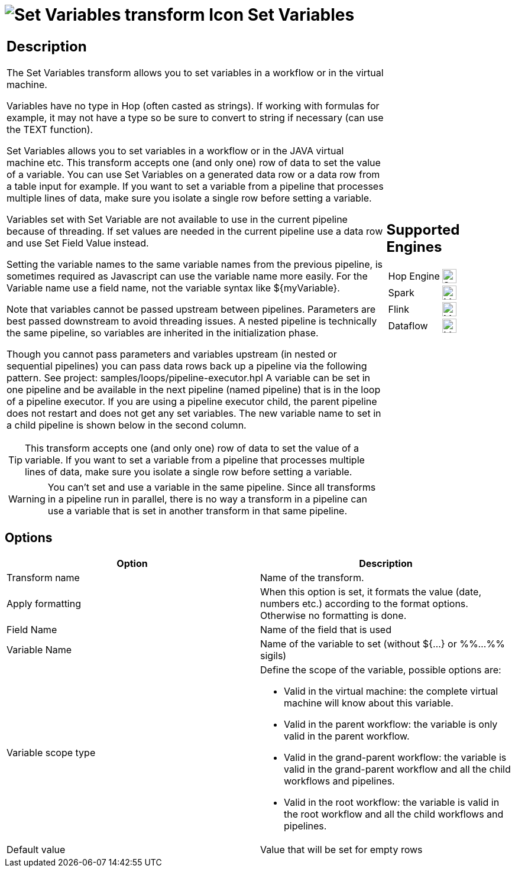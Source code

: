 ////
Licensed to the Apache Software Foundation (ASF) under one
or more contributor license agreements.  See the NOTICE file
distributed with this work for additional information
regarding copyright ownership.  The ASF licenses this file
to you under the Apache License, Version 2.0 (the
"License"); you may not use this file except in compliance
with the License.  You may obtain a copy of the License at
  http://www.apache.org/licenses/LICENSE-2.0
Unless required by applicable law or agreed to in writing,
software distributed under the License is distributed on an
"AS IS" BASIS, WITHOUT WARRANTIES OR CONDITIONS OF ANY
KIND, either express or implied.  See the License for the
specific language governing permissions and limitations
under the License.
////
:documentationPath: /pipeline/transforms/
:language: en_US
:description: The Set Variables transform allows you to set variables in a workflow or in the virtual machine.

= image:transforms/icons/setvariable.svg[Set Variables transform Icon, role="image-doc-icon"] Set Variables

[%noheader,cols="3a,1a", role="table-no-borders" ]
|===
|
== Description

The Set Variables transform allows you to set variables in a workflow or in the virtual machine.

Variables have no type in Hop (often casted as strings). If working with formulas for example, it may not have a type so be sure to convert to string if necessary (can use the TEXT function).

Set Variables allows you to set variables in a workflow or in the JAVA virtual machine etc. This transform accepts one (and only one) row of data to set the value of a variable. You can use Set Variables on a generated data row or a data row from a table input for example. If you want to set a variable from a pipeline that processes multiple lines of data, make sure you isolate a single row before setting a variable.

Variables set with Set Variable are not available to use in the current pipeline because of threading. If set values are needed in the current pipeline use a data row and use Set Field Value instead.

Setting the variable names to the same variable names from the previous pipeline, is sometimes required as Javascript can use the variable name more easily. For the Variable name use a field name, not the variable syntax like ${myVariable}.

Note that variables cannot be passed upstream between pipelines. Parameters are best passed downstream to avoid threading issues. A nested pipeline is technically the same pipeline, so variables are inherited in the initialization phase.

Though you cannot pass parameters and variables upstream (in nested or sequential pipelines) you can pass data rows back up a pipeline via the following pattern. See project: samples/loops/pipeline-executor.hpl
A variable can be set in one pipeline and be available in the next pipeline (named pipeline) that is in the loop of a pipeline executor.  If you are using a pipeline executor child, the parent pipeline does not restart and does not get any set variables. The new variable name to set in a child pipeline is shown below in the second column.


TIP: This transform accepts one (and only one) row of data to set the value of a variable. If you want to set a variable from a pipeline that processes multiple lines of data, make sure you isolate a single row before setting a variable.

WARNING: You can't set and use a variable in the same pipeline. Since all transforms in a pipeline run in parallel, there is no way a transform in a pipeline can use a variable that is set in another transform in that same pipeline.

|
== Supported Engines
[%noheader,cols="2,1a",frame=none, role="table-supported-engines"]
!===
!Hop Engine! image:check_mark.svg[Supported, 24]
!Spark! image:question_mark.svg[Maybe Supported, 24]
!Flink! image:question_mark.svg[Maybe Supported, 24]
!Dataflow! image:question_mark.svg[Maybe Supported, 24]
!===
|===

== Options

[options="header"]
|===
|Option|Description
|Transform name|Name of the transform.
|Apply formatting|When this option is set, it formats the value (date, numbers etc.) according to the format options.
Otherwise no formatting is done.
|Field Name|Name of the field that is used
|Variable Name|Name of the variable to set (without ${...} or %%...%% sigils)
|Variable scope type a|Define the scope of the variable, possible options are:

* Valid in the virtual machine: the complete virtual machine will know about this variable.
* Valid in the parent workflow: the variable is only valid in the parent workflow.
* Valid in the grand-parent workflow: the variable is valid in the grand-parent workflow and all the child workflows and pipelines.
* Valid in the root workflow: the variable is valid in the root workflow and all the child workflows and pipelines.

|Default value|Value that will be set for empty rows
|===
